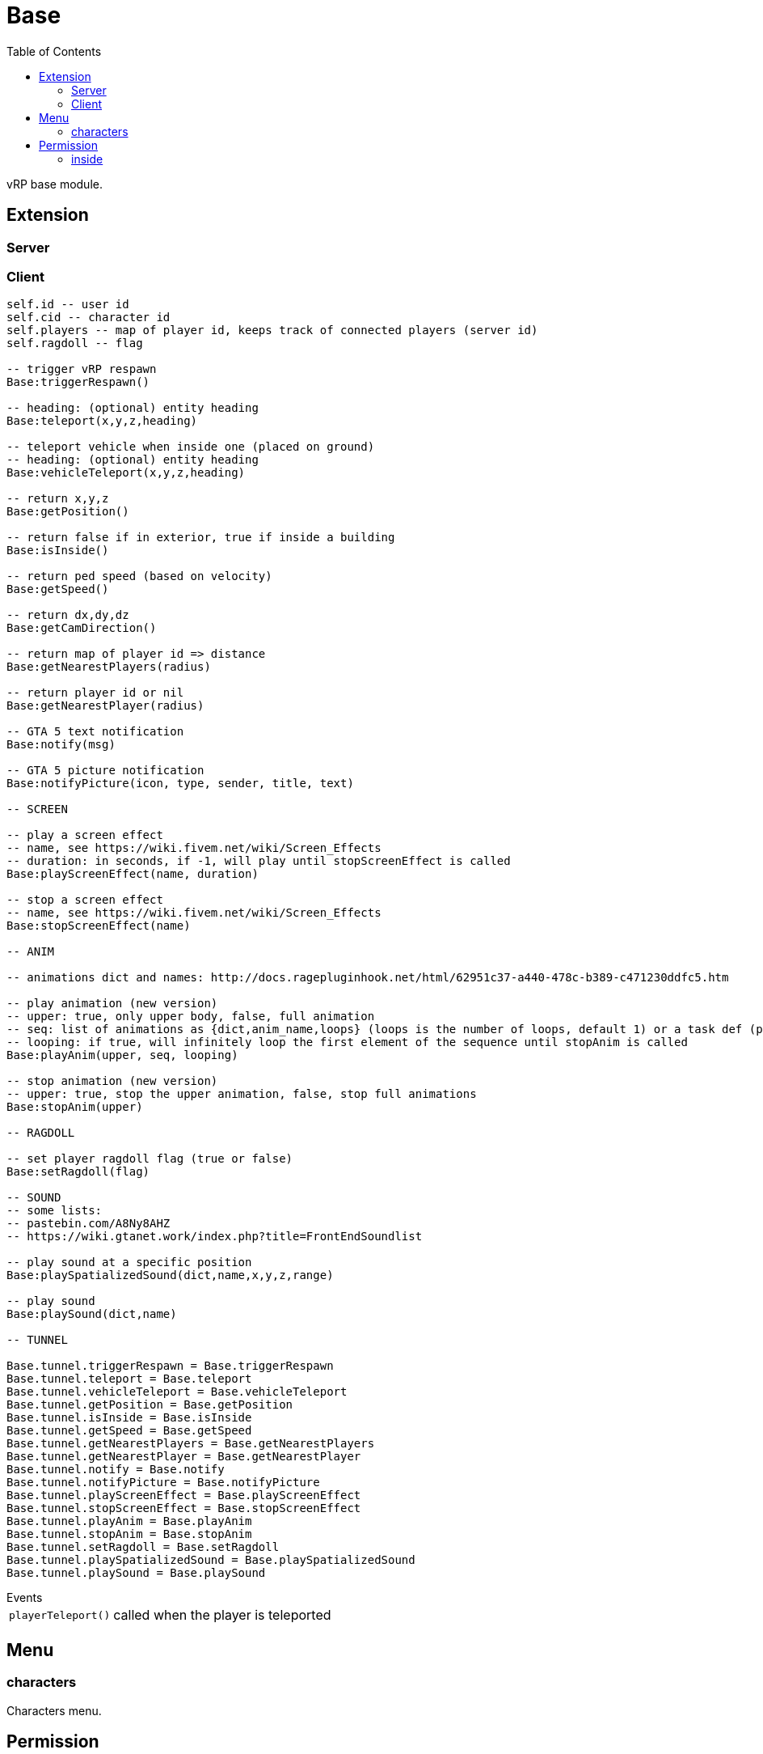 ifdef::env-github[]
:tip-caption: :bulb:
:note-caption: :information_source:
:important-caption: :heavy_exclamation_mark:
:caution-caption: :fire:
:warning-caption: :warning:
endif::[]
:toc: left
:toclevels: 5

= Base

vRP base module.

== Extension

=== Server

[source,lua]
----
----

=== Client

[source,lua]
----
self.id -- user id
self.cid -- character id
self.players -- map of player id, keeps track of connected players (server id)
self.ragdoll -- flag

-- trigger vRP respawn
Base:triggerRespawn()

-- heading: (optional) entity heading
Base:teleport(x,y,z,heading)

-- teleport vehicle when inside one (placed on ground)
-- heading: (optional) entity heading
Base:vehicleTeleport(x,y,z,heading)

-- return x,y,z
Base:getPosition()

-- return false if in exterior, true if inside a building
Base:isInside()

-- return ped speed (based on velocity)
Base:getSpeed()

-- return dx,dy,dz
Base:getCamDirection()

-- return map of player id => distance
Base:getNearestPlayers(radius)

-- return player id or nil
Base:getNearestPlayer(radius)

-- GTA 5 text notification
Base:notify(msg)

-- GTA 5 picture notification
Base:notifyPicture(icon, type, sender, title, text)

-- SCREEN

-- play a screen effect
-- name, see https://wiki.fivem.net/wiki/Screen_Effects
-- duration: in seconds, if -1, will play until stopScreenEffect is called
Base:playScreenEffect(name, duration)

-- stop a screen effect
-- name, see https://wiki.fivem.net/wiki/Screen_Effects
Base:stopScreenEffect(name)

-- ANIM

-- animations dict and names: http://docs.ragepluginhook.net/html/62951c37-a440-478c-b389-c471230ddfc5.htm

-- play animation (new version)
-- upper: true, only upper body, false, full animation
-- seq: list of animations as {dict,anim_name,loops} (loops is the number of loops, default 1) or a task def (properties: task, play_exit)
-- looping: if true, will infinitely loop the first element of the sequence until stopAnim is called
Base:playAnim(upper, seq, looping)

-- stop animation (new version)
-- upper: true, stop the upper animation, false, stop full animations
Base:stopAnim(upper)

-- RAGDOLL

-- set player ragdoll flag (true or false)
Base:setRagdoll(flag)

-- SOUND
-- some lists: 
-- pastebin.com/A8Ny8AHZ
-- https://wiki.gtanet.work/index.php?title=FrontEndSoundlist

-- play sound at a specific position
Base:playSpatializedSound(dict,name,x,y,z,range)

-- play sound
Base:playSound(dict,name)

-- TUNNEL

Base.tunnel.triggerRespawn = Base.triggerRespawn
Base.tunnel.teleport = Base.teleport
Base.tunnel.vehicleTeleport = Base.vehicleTeleport
Base.tunnel.getPosition = Base.getPosition
Base.tunnel.isInside = Base.isInside
Base.tunnel.getSpeed = Base.getSpeed
Base.tunnel.getNearestPlayers = Base.getNearestPlayers
Base.tunnel.getNearestPlayer = Base.getNearestPlayer
Base.tunnel.notify = Base.notify
Base.tunnel.notifyPicture = Base.notifyPicture
Base.tunnel.playScreenEffect = Base.playScreenEffect
Base.tunnel.stopScreenEffect = Base.stopScreenEffect
Base.tunnel.playAnim = Base.playAnim
Base.tunnel.stopAnim = Base.stopAnim
Base.tunnel.setRagdoll = Base.setRagdoll
Base.tunnel.playSpatializedSound = Base.playSpatializedSound
Base.tunnel.playSound = Base.playSound
----

.Events
[horizontal]
`playerTeleport()`:: called when the player is teleported

== Menu

=== characters

Characters menu.

== Permission

=== inside

`!inside`

Check if inside a building (interior).
Will do a tunnel call.
